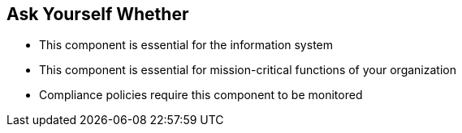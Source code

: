 == Ask Yourself Whether

* This component is essential for the information system
* This component is essential for mission-critical functions of your organization
* Compliance policies require this component to be monitored
